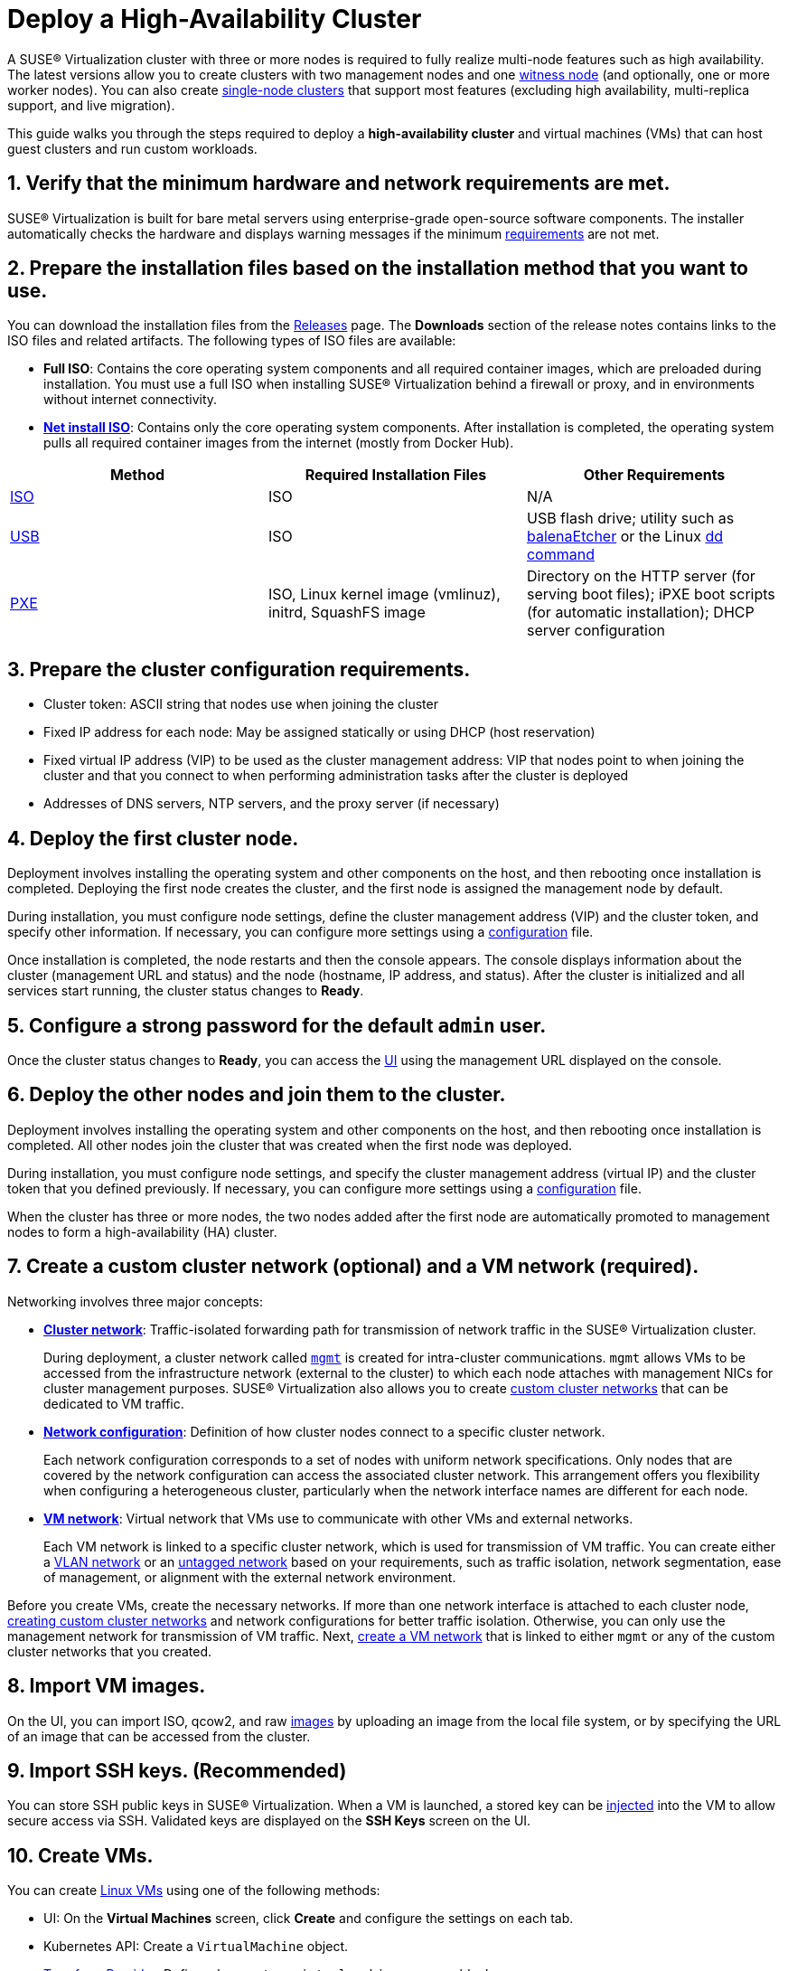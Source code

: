 = Deploy a High-Availability Cluster

A SUSE® Virtualization cluster with three or more nodes is required to fully realize multi-node features such as high availability. The latest versions allow you to create clusters with two management nodes and one xref:../hosts/witness-node.adoc[witness node] (and optionally, one or more worker nodes). You can also create xref:../installation-setup/single-node-clusters.adoc[single-node clusters] that support most features (excluding high availability, multi-replica support, and live migration).

This guide walks you through the steps required to deploy a *high-availability cluster* and virtual machines (VMs) that can host guest clusters and run custom workloads.

== 1. Verify that the minimum hardware and network requirements are met.

SUSE® Virtualization is built for bare metal servers using enterprise-grade open-source software components. The installer automatically checks the hardware and displays warning messages if the minimum xref:../installation-setup/requirements.adoc[requirements] are not met.

== 2. Prepare the installation files based on the installation method that you want to use.

You can download the installation files from the https://github.com/harvester/harvester/releases[Releases] page. The *Downloads* section of the release notes contains links to the ISO files and related artifacts. The following types of ISO files are available:

* *Full ISO*: Contains the core operating system components and all required container images, which are preloaded during installation. You must use a full ISO when installing SUSE® Virtualization behind a firewall or proxy, and in environments without internet connectivity.
* xref:../installation-setup/media/net-install.adoc[*Net install ISO*]: Contains only the core operating system components. After installation is completed, the operating system pulls all required container images from the internet (mostly from Docker Hub).

|===
| Method | Required Installation Files | Other Requirements

| xref:../installation-setup/methods/iso-install.adoc[ISO]
| ISO
| N/A

| xref:../installation-setup/methods/usb-install.adoc[USB]
| ISO
| USB flash drive; utility such as https://etcher.balena.io/[balenaEtcher] or the Linux https://man7.org/linux/man-pages/man1/dd.1.html[dd command]

| xref:../installation-setup/methods/pxe-boot-install.adoc[PXE]
| ISO, Linux kernel image (vmlinuz), initrd, SquashFS image
| Directory on the HTTP server (for serving boot files); iPXE boot scripts (for automatic installation); DHCP server configuration
|===

== 3. Prepare the cluster configuration requirements.

* Cluster token: ASCII string that nodes use when joining the cluster
* Fixed IP address for each node: May be assigned statically or using DHCP (host reservation)
* Fixed virtual IP address (VIP) to be used as the cluster management address: VIP that nodes point to when joining the cluster and that you connect to when performing administration tasks after the cluster is deployed
* Addresses of DNS servers, NTP servers, and the proxy server (if necessary)

== 4. Deploy the first cluster node.

Deployment involves installing the operating system and other components on the host, and then rebooting once installation is completed. Deploying the first node creates the cluster, and the first node is assigned the management node by default.

During installation, you must configure node settings, define the cluster management address (VIP) and the cluster token, and specify other information. If necessary, you can configure more settings using a xref:../installation-setup/config/harvester-configuration.adoc[configuration] file.

Once installation is completed, the node restarts and then the console appears. The console displays information about the cluster (management URL and status) and the node (hostname, IP address, and status). After the cluster is initialized and all services start running, the cluster status changes to *Ready*.

== 5. Configure a strong password for the default `admin` user.

Once the cluster status changes to *Ready*, you can access the xref:../installation-setup/authentication.adoc[UI] using the management URL displayed on the console.

== 6. Deploy the other nodes and join them to the cluster.

Deployment involves installing the operating system and other components on the host, and then rebooting once installation is completed. All other nodes join the cluster that was created when the first node was deployed.

During installation, you must configure node settings, and specify the cluster management address (virtual IP) and the cluster token that you defined previously. If necessary, you can configure more settings using a xref:../installation-setup/config/harvester-configuration.adoc[configuration] file.

When the cluster has three or more nodes, the two nodes added after the first node are automatically promoted to management nodes to form a high-availability (HA) cluster.

== 7. Create a custom cluster network (optional) and a VM network (required).

Networking involves three major concepts:

* xref:../networking/cluster-network.adoc#_cluster_network[*Cluster network*]: Traffic-isolated forwarding path for transmission of network traffic in the SUSE® Virtualization cluster.
+
During deployment, a cluster network called xref:../networking/cluster-network.adoc#_built_in_cluster_network[`mgmt`] is created for intra-cluster communications. `mgmt` allows VMs to be accessed from the infrastructure network (external to the cluster) to which each node attaches with management NICs for cluster management purposes. SUSE® Virtualization also allows you to create xref:../networking/cluster-network.adoc#_custom_cluster_network[custom cluster networks] that can be dedicated to VM traffic.

* xref:../networking/cluster-network.adoc#_network_configuration[*Network configuration*]: Definition of how cluster nodes connect to a specific cluster network.
+
Each network configuration corresponds to a set of nodes with uniform network specifications. Only nodes that are covered by the network configuration can access the associated cluster network. This arrangement offers you flexibility when configuring a heterogeneous cluster, particularly when the network interface names are different for each node.

* xref:../networking/cluster-network.adoc#_vm_network[*VM network*]: Virtual network that VMs use to communicate with other VMs and external networks.
+
Each VM network is linked to a specific cluster network, which is used for transmission of VM traffic. You can create either a xref:../networking/vm-network.adoc#_vlan_network[VLAN network] or an xref:../networking/vm-network.adoc#_untagged_network[untagged network] based on your requirements, such as traffic isolation, network segmentation, ease of management, or alignment with the external network environment.

Before you create VMs, create the necessary networks. If more than one network interface is attached to each cluster node, xref:../networking/cluster-network.adoc#_how_to_create_a_new_cluster_network[creating custom cluster networks] and network configurations for better traffic isolation. Otherwise, you can only use the management network for transmission of VM traffic. Next, xref:../networking/vm-network.adoc#_create_a_vm_network[create a VM network] that is linked to either `mgmt` or any of the custom cluster networks that you created.

== 8. Import VM images.

On the UI, you can import ISO, qcow2, and raw xref:../virtual-machines/vm-images/upload-image.adoc[images] by uploading an image from the local file system, or by specifying the URL of an image that can be accessed from the cluster.

== 9. Import SSH keys. (Recommended)

You can store SSH public keys in SUSE® Virtualization. When a VM is launched, a stored key can be xref:../virtual-machines/access-vm.adoc#_ssh_access[injected] into the VM to allow secure access via SSH. Validated keys are displayed on the *SSH Keys* screen on the UI.

== 10. Create VMs.

You can create xref:../virtual-machines/create-vm.adoc[Linux VMs] using one of the following methods:

* UI: On the *Virtual Machines* screen, click *Create* and configure the settings on each tab.
* Kubernetes API: Create a `VirtualMachine` object.
* xref:../integrations/terraform/terraform-provider.adoc[Terraform Provider]: Define a `harvester_virtualmachine` resource block.

Creating xref:../virtual-machines/create-windows-vm.adoc[Windows VMs] on the UI involves slightly different steps. SUSE® Virtualization provides a VM template named `windows-iso-image-base-template` that adds a volume with the Virtio drivers for Windows, which streamlines the VM configuration process. If you require Virtio devices but choose to not use the template, you must add your own Virtio drivers for Windows to enable correct hardware detection.

== What's Next

The following sections provide guides that walk you through how to back up and restore VMs, manage hosts, and use Rancher with SUSE® Virtualization.

* xref:../virtual-machines/backup-restore.adoc[VM Backup, Snapshot & Restore]
* xref:../hosts/hosts.adoc[Host Management]
* xref:../integrations/rancher/rancher-integration.adoc[Rancher Integration]
